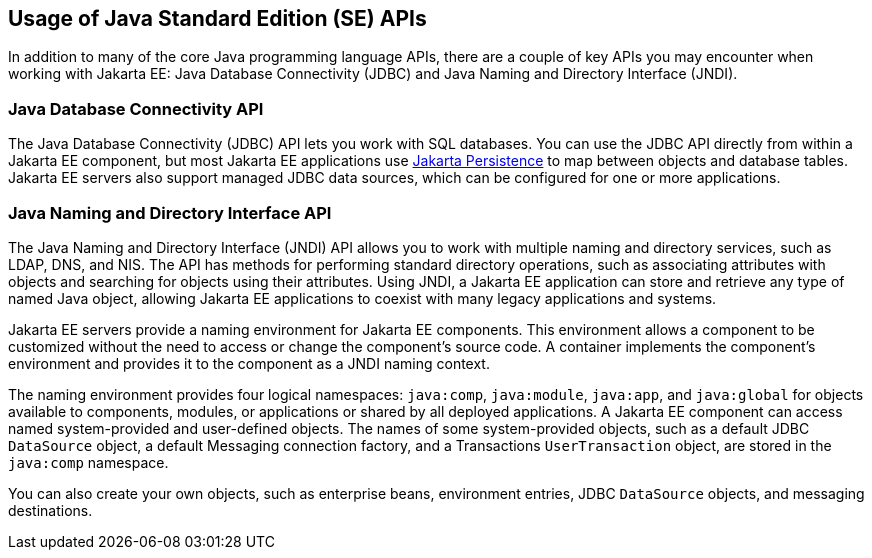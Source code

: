 == Usage of Java Standard Edition (SE) APIs

In addition to many of the core Java programming language APIs,
there are a couple of key APIs you may encounter when working with Jakarta EE:
Java Database Connectivity (JDBC) and Java Naming and Directory Interface (JNDI).

=== Java Database Connectivity API

The Java Database Connectivity (JDBC) API lets you work with SQL databases.
You can use the JDBC API directly from within a Jakarta EE component,
but most Jakarta EE applications use xref:persist:persistence-intro/persistence-intro.adoc[Jakarta Persistence]
to map between objects and database tables.
Jakarta EE servers also support managed JDBC data sources, which can be configured for one or more applications.

=== Java Naming and Directory Interface API

The Java Naming and Directory Interface (JNDI) API allows you to work with multiple naming and directory services,
such as LDAP, DNS, and NIS.
The API has methods for performing standard directory operations,
such as associating attributes with objects and searching for objects using their attributes.
Using JNDI, a Jakarta EE application can store and retrieve any type of named Java object, allowing Jakarta EE applications to coexist with many legacy applications and systems.

Jakarta EE servers provide a naming environment for Jakarta EE components.
This environment allows a component to be customized without the need to access or change the component's source code.
A container implements the component's environment and provides it to the component as a JNDI naming context.

The naming environment provides four logical namespaces: `java:comp`, `java:module`, `java:app`, and `java:global` for objects available to components, modules, or applications or shared by all deployed applications.
A Jakarta EE component can access named system-provided and user-defined objects. The names of some system-provided objects, such as a default JDBC `DataSource` object, a default Messaging connection factory, and a Transactions `UserTransaction` object, are stored in the `java:comp` namespace.

You can also create your own objects, such as enterprise beans, environment entries, JDBC `DataSource` objects, and messaging destinations.

